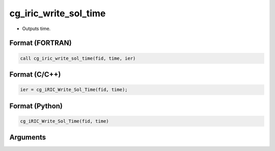 cg_iric_write_sol_time
========================

-  Outputs time.

Format (FORTRAN)
------------------
.. code-block:: fortran

   call cg_iric_write_sol_time(fid, time, ier)

Format (C/C++)
----------------
.. code-block:: c

   ier = cg_iRIC_Write_Sol_Time(fid, time);

Format (Python)
----------------
.. code-block:: python

   cg_iRIC_Write_Sol_Time(fid, time)

Arguments
---------

.. csv-table:: Arguments of cg_iric_write_sol_time
   :file: cg_iric_write_sol_time_args.csv
   :header-rows: 1
